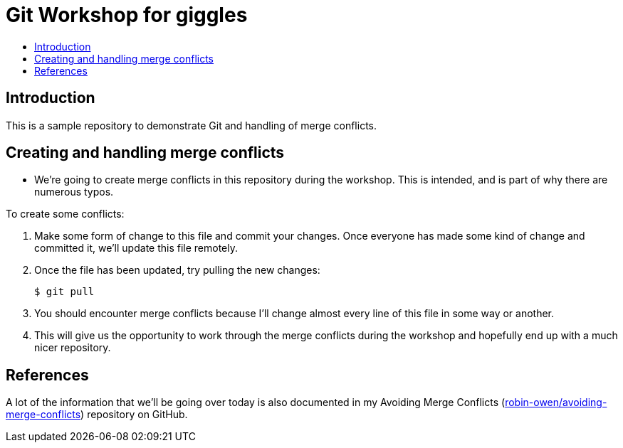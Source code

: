 = Git Workshop for giggles
:icons:
:toc: macro
:toc-title:
:toclevels:

toc::[]

== Introduction

This is a sample repository to demonstrate Git and handling of merge conflicts.

== Creating and handling merge conflicts

* We're going to create merge conflicts in this repository during the workshop.
This is intended, and is part of why there are numerous typos.

To create some conflicts:

. Make some form of change to this file and commit your changes.
Once everyone has made some kind of change and committed it, we'll update this file remotely.

. Once the file has been updated, try pulling the new changes:
+
----
$ git pull
----

. You should encounter merge conflicts because I'll  change almost every line of this file in some way or another.

. This will give us the opportunity to work through the merge conflicts during the workshop and hopefully end up with a much nicer repository.

== References

A lot of the information that we'll be going over today is also documented in my Avoiding Merge Conflicts (link:https://github.com/robin-owen/avoiding-merge-conflicts[robin-owen/avoiding-merge-conflicts]) repository on GitHub.

